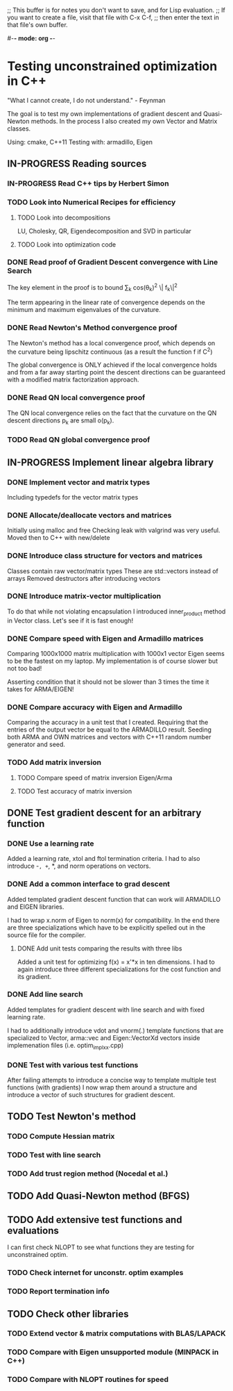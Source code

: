 ;; This buffer is for notes you don't want to save, and for Lisp evaluation.
;; If you want to create a file, visit that file with C-x C-f,
;; then enter the text in that file's own buffer.

#-*- mode: org -*-
#+STARTUP: showall
#+TODO: WAITING TODO IN-PROGRESS DONE
#+TAGS: { @journal(j) @conference(c) @idea(i) @general(g) }

* Testing unconstrained optimization in C++
"What I cannot create, I do not understand." - Feynman

The goal is to test my own implementations of gradient descent
and Quasi-Newton methods. In the process I also created
my own Vector and Matrix classes.

Using: cmake, C++11
Testing with: armadillo, Eigen

** IN-PROGRESS Reading sources
*** IN-PROGRESS Read C++ tips by Herbert Simon
*** TODO Look into Numerical Recipes for efficiency
**** TODO Look into decompositions
LU, Cholesky, QR, Eigendecomposition and SVD in particular
**** TODO Look into optimization code
*** DONE Read proof of Gradient Descent convergence with Line Search
The key element in the proof is to bound 
\sum_k cos(\theta_k)^2 \|\grad f_k\|^2

The term appearing in the linear rate of convergence 
depends on the minimum and maximum eigenvalues of the curvature. 

*** DONE Read Newton's Method convergence proof
The Newton's method has a local convergence proof, which
depends on the curvature being lipschitz continuous 
(as a result the function f if C^2)

The global convergence is ONLY achieved if the local
convergence holds and from a far away starting point
the descent directions can be guaranteed with a 
modified matrix factorization approach.
*** DONE Read QN local convergence proof
The QN local convergence relies on the fact that the curvature 
on the QN descent directions p_k are small o(p_k).
*** TODO Read QN global convergence proof
** IN-PROGRESS Implement linear algebra library
*** DONE Implement vector and matrix types
Including typedefs for the vector matrix types
*** DONE Allocate/deallocate vectors and matrices
Initially using malloc and free
Checking leak with valgrind was very useful.
Moved then to C++ with new/delete
*** DONE Introduce class structure for vectors and matrices
Classes contain raw vector/matrix types
These are std::vectors instead of arrays
Removed destructors after introducing vectors
*** DONE Introduce matrix-vector multiplication
To do that while not violating encapsulation I introduced
inner_product method in Vector class. Let's see if it is
fast enough!
*** DONE Compare speed with Eigen and Armadillo matrices
Comparing 1000x1000 matrix multiplication with 1000x1 vector
Eigen seems to be the fastest on my laptop.
My implementation is of course slower but not too bad!

Asserting condition that it should not be slower than
3 times the time it takes for ARMA/EIGEN!
*** DONE Compare accuracy with Eigen and Armadillo
Comparing the accuracy in a unit test that I created.
Requiring that the entries of the output vector be equal
to the ARMADILLO result. Seeding both ARMA and OWN 
matrices and vectors with C++11 random number generator
and seed.

*** TODO Add matrix inversion
**** TODO Compare speed of matrix inversion Eigen/Arma
**** TODO Test accuracy of matrix inversion
** DONE Test gradient descent for an arbitrary function
*** DONE Use a learning rate
Added a learning rate, xtol and ftol termination
criteria. I had to also introduce -=, +=, *, and norm
operations on vectors.
*** DONE Add a common interface to grad descent
Added templated gradient descent function that can work
will ARMADILLO and EIGEN libraries. 

I had to wrap x.norm of Eigen to norm(x) for compatibility. 
In the end there are three specializations which have to be
explicitly spelled out in the source file for the compiler.

**** DONE Add unit tests comparing the results with three libs
Added a unit test for optimizing f(x) = x'*x in ten dimensions.
I had to again introduce three different specializations
for the cost function and its gradient.

*** DONE Add line search
Added templates for gradient descent with line search
and with fixed learning rate.

I had to additionally introduce vdot and vnorm(.) template
functions that are specialized to Vector, arma::vec and
Eigen::VectorXd vectors inside implemenation files 
(i.e. optim_impl_xx.cpp)

*** DONE Test with various test functions
After failing attempts to introduce a concise way
to template multiple test functions (with gradients)
I now wrap them around a structure and introduce
a vector of such structures for gradient descent.

** TODO Test Newton's method
*** TODO Compute Hessian matrix
*** TODO Test with line search
*** TODO Add trust region method (Nocedal et al.)
** TODO Add Quasi-Newton method (BFGS)
** TODO Add extensive test functions and evaluations
I can first check NLOPT to see what functions they are 
testing for unconstrained optim.
*** TODO Check internet for unconstr. optim examples
*** TODO Report termination info
** TODO Check other libraries
*** TODO Extend vector & matrix computations with BLAS/LAPACK
*** TODO Compare with Eigen unsupported module (MINPACK in C++)
*** TODO Compare with NLOPT routines for speed
